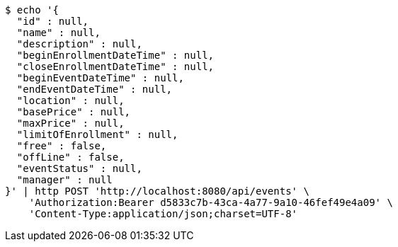[source,bash]
----
$ echo '{
  "id" : null,
  "name" : null,
  "description" : null,
  "beginEnrollmentDateTime" : null,
  "closeEnrollmentDateTime" : null,
  "beginEventDateTime" : null,
  "endEventDateTime" : null,
  "location" : null,
  "basePrice" : null,
  "maxPrice" : null,
  "limitOfEnrollment" : null,
  "free" : false,
  "offLine" : false,
  "eventStatus" : null,
  "manager" : null
}' | http POST 'http://localhost:8080/api/events' \
    'Authorization:Bearer d5833c7b-43ca-4a77-9a10-46fef49e4a09' \
    'Content-Type:application/json;charset=UTF-8'
----